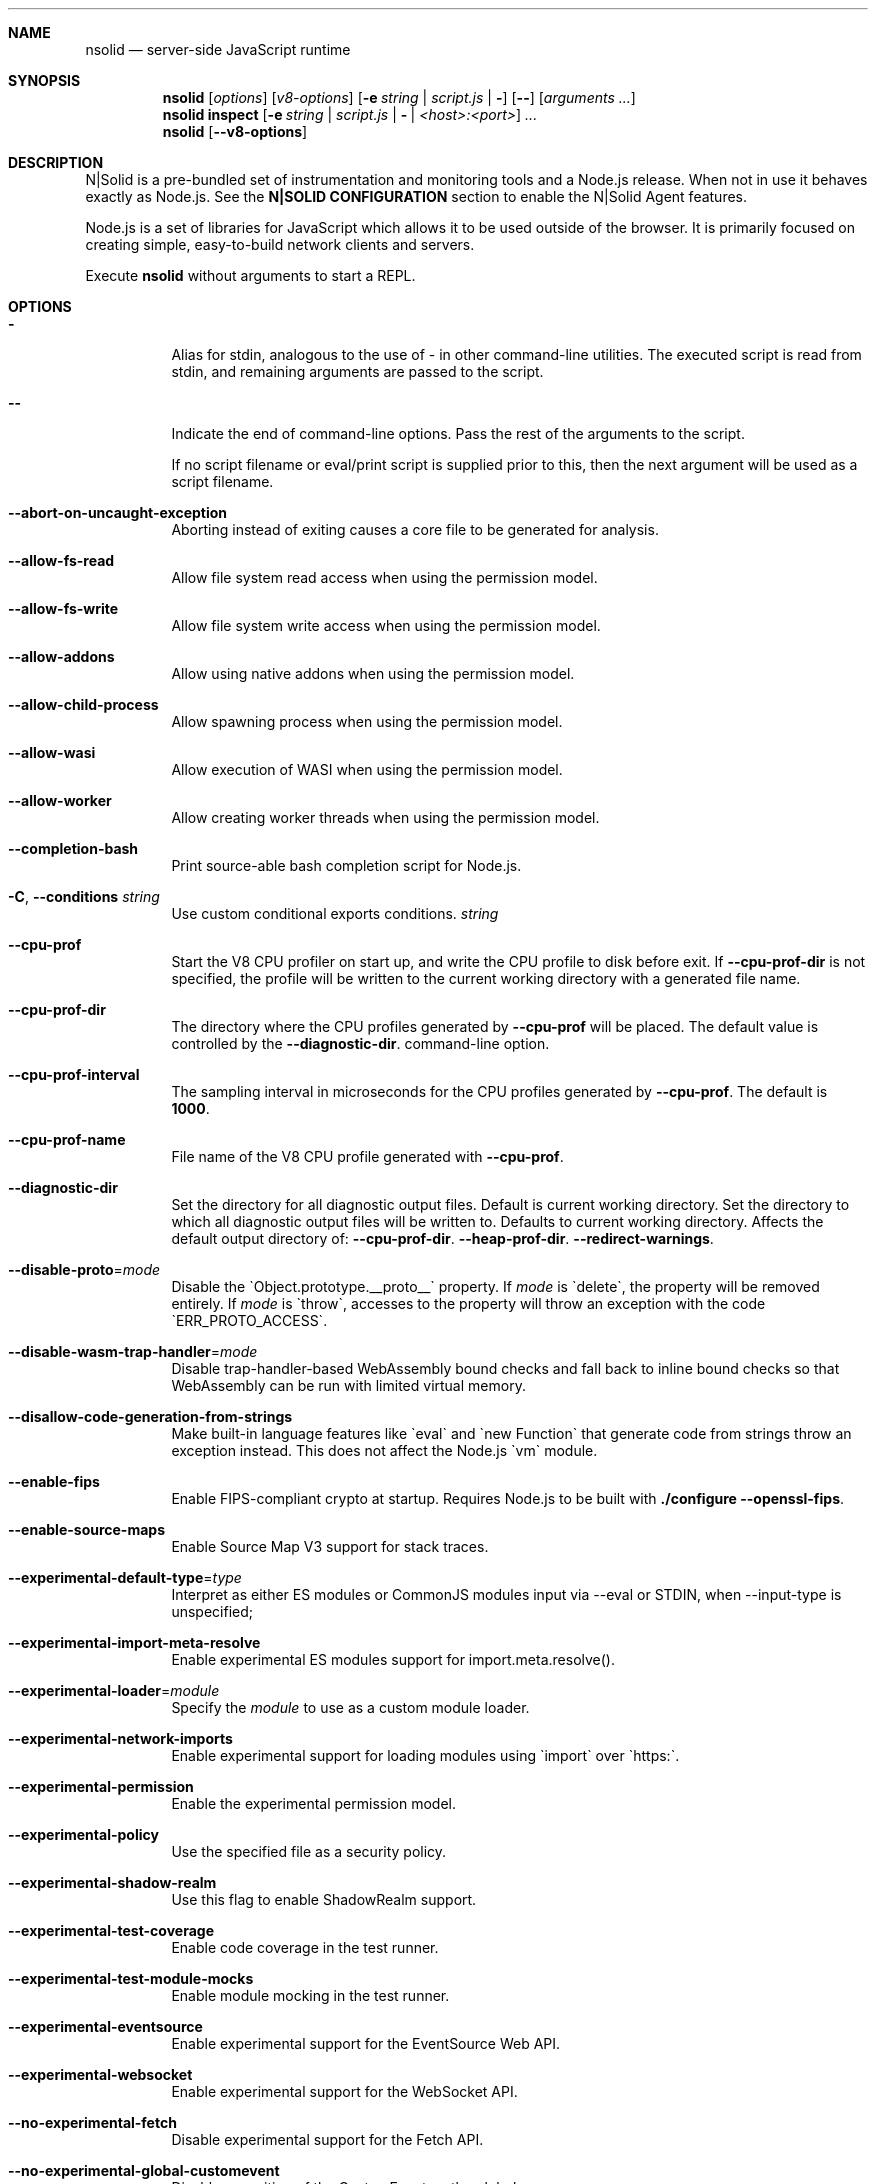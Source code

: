 .\"
.\" This manpage is written in mdoc(7).
.\"
.\" * Language reference:
.\"   https://man.openbsd.org/mdoc.7
.\"
.\" * Linting changes:
.\"   mandoc -Wall -Tlint /path/to/this.file  # BSD
.\"   groff -w all -z /path/to/this.file      # GNU/Linux, macOS
.\"
.\"
.\" Before making changes, please note the following:
.\"
.\" * In Roff, each new sentence should begin on a new line. This gives
.\"   the Roff formatter better control over text-spacing, line-wrapping,
.\"   and paragraph justification.
.\"
.\" * Do not leave blank lines in the markup. If whitespace is desired
.\"   for readability, put a dot in the first column to indicate a null/empty
.\"   command. Comments and horizontal whitespace may optionally follow: each
.\"   of these lines are an example of a null command immediately followed by
.\"   a comment.
.\"
.\"======================================================================
.
.tr -\-^\(ha~\(ti`\(ga
.Dd 2019
.Dt NSOLID 1
.
.Sh NAME
.Nm nsolid
.Nd server-side JavaScript runtime
.
.\"======================================================================
.Sh SYNOPSIS
.Nm nsolid
.Op Ar options
.Op Ar v8-options
.Op Fl e Ar string | Ar script.js | Fl
.Op Fl -
.Op Ar arguments ...
.
.Nm nsolid
.Cm inspect
.Op Fl e Ar string | Ar script.js | Fl | Ar <host>:<port>
.Ar ...
.
.Nm nsolid
.Op Fl -v8-options
.
.\"======================================================================
.Sh DESCRIPTION
N|Solid is a pre-bundled set of instrumentation and monitoring tools and a Node.js release.
When not in use it behaves exactly as Node.js. See the
.Sy N|SOLID CONFIGURATION
section to enable the N|Solid Agent features.
.Pp
Node.js is a set of libraries for JavaScript which allows it to be used outside of the browser.
It is primarily focused on creating simple, easy-to-build network clients and servers.
.Pp
Execute
.Nm
without arguments to start a REPL.
.
.Sh OPTIONS
.Bl -tag -width 6n
.It Sy -
Alias for stdin, analogous to the use of - in other command-line utilities.
The executed script is read from stdin, and remaining arguments are passed to the script.
.
.It Fl -
Indicate the end of command-line options.
Pass the rest of the arguments to the script.
.Pp
If no script filename or eval/print script is supplied prior to this, then
the next argument will be used as a script filename.
.
.It Fl -abort-on-uncaught-exception
Aborting instead of exiting causes a core file to be generated for analysis.
.
.It Fl -allow-fs-read
Allow file system read access when using the permission model.
.
.It Fl -allow-fs-write
Allow file system write access when using the permission model.
.
.It Fl -allow-addons
Allow using native addons when using the permission model.
.
.It Fl -allow-child-process
Allow spawning process when using the permission model.
.
.It Fl -allow-wasi
Allow execution of WASI when using the permission model.
.
.It Fl -allow-worker
Allow creating worker threads when using the permission model.
.
.It Fl -completion-bash
Print source-able bash completion script for Node.js.
.
.It Fl C , Fl -conditions Ar string
Use custom conditional exports conditions.
.Ar string
.
.It Fl -cpu-prof
Start the V8 CPU profiler on start up, and write the CPU profile to disk
before exit. If
.Fl -cpu-prof-dir
is not specified, the profile will be written to the current working directory
with a generated file name.
.
.It Fl -cpu-prof-dir
The directory where the CPU profiles generated by
.Fl -cpu-prof
will be placed.
The default value is controlled by the
.Fl -diagnostic-dir .
command-line option.
.
.It Fl -cpu-prof-interval
The sampling interval in microseconds for the CPU profiles generated by
.Fl -cpu-prof .
The default is
.Sy 1000 .
.
.It Fl -cpu-prof-name
File name of the V8 CPU profile generated with
.Fl -cpu-prof .
.
.It Fl -diagnostic-dir
Set the directory for all diagnostic output files.
Default is current working directory.
Set the directory to which all diagnostic output files will be written to.
Defaults to current working directory.
.
Affects the default output directory of:
.Fl -cpu-prof-dir .
.Fl -heap-prof-dir .
.Fl -redirect-warnings .
.
.It Fl -disable-proto Ns = Ns Ar mode
Disable the `Object.prototype.__proto__` property. If
.Ar mode
is `delete`, the property will be removed entirely. If
.Ar mode
is `throw`, accesses to the property will throw an exception with the code
`ERR_PROTO_ACCESS`.
.
.It Fl -disable-wasm-trap-handler Ns = Ns Ar mode
Disable trap-handler-based WebAssembly bound checks and fall back to
inline bound checks so that WebAssembly can be run with limited virtual
memory.
.
.It Fl -disallow-code-generation-from-strings
Make built-in language features like `eval` and `new Function` that generate
code from strings throw an exception instead. This does not affect the Node.js
`vm` module.
.
.It Fl -enable-fips
Enable FIPS-compliant crypto at startup.
Requires Node.js to be built with
.Sy ./configure --openssl-fips .
.
.It Fl -enable-source-maps
Enable Source Map V3 support for stack traces.
.
.It Fl -experimental-default-type Ns = Ns Ar type
Interpret as either ES modules or CommonJS modules input via --eval or STDIN, when --input-type is unspecified;
.js or extensionless files with no sibling or parent package.json;
.js or extensionless files whose nearest parent package.json lacks a "type" field, unless under node_modules.
.
.It Fl -experimental-import-meta-resolve
Enable experimental ES modules support for import.meta.resolve().
.
.It Fl -experimental-loader Ns = Ns Ar module
Specify the
.Ar module
to use as a custom module loader.
.
.It Fl -experimental-network-imports
Enable experimental support for loading modules using `import` over `https:`.
.
.It Fl -experimental-permission
Enable the experimental permission model.
.
.It Fl -experimental-policy
Use the specified file as a security policy.
.
.It Fl -experimental-shadow-realm
Use this flag to enable ShadowRealm support.
.
.It Fl -experimental-test-coverage
Enable code coverage in the test runner.
.
.It Fl -experimental-test-module-mocks
Enable module mocking in the test runner.
.
.It Fl -experimental-eventsource
Enable experimental support for the EventSource Web API.
.
.It Fl -experimental-websocket
Enable experimental support for the WebSocket API.
.
.It Fl -no-experimental-fetch
Disable experimental support for the Fetch API.
.
.It Fl -no-experimental-global-customevent
Disable exposition of the CustomEvent on the global scope.
.
.It Fl -no-experimental-global-webcrypto
Disable exposition of the Web Crypto API on the global scope.
.
.It Fl -no-experimental-repl-await
Disable top-level await keyword support in REPL.
.
.It Fl -experimental-vm-modules
Enable experimental ES module support in VM module.
.
.It Fl -experimental-wasi-unstable-preview1
Enable experimental WebAssembly System Interface support. This
flag is no longer required as WASI is enabled by default.
.
.It Fl -experimental-wasm-modules
Enable experimental WebAssembly module support.
.
.It Fl -force-context-aware
Disable loading native addons that are not context-aware.
.
.It Fl -force-fips
Force FIPS-compliant crypto on startup
(Cannot be disabled from script code).
Same requirements as
.Fl -enable-fips .
.
.It Fl -frozen-intrinsics
Enable experimental frozen intrinsics support.
.
.It Fl -heapsnapshot-near-heap-limit Ns = Ns Ar max_count
Generate heap snapshot when the V8 heap usage is approaching the heap limit.
No more than the specified number of snapshots will be generated.
.
.It Fl -heapsnapshot-signal Ns = Ns Ar signal
Generate heap snapshot on specified signal.
.
.It Fl -heap-prof
Start the V8 heap profiler on start up, and write the heap profile to disk
before exit. If
.Fl -heap-prof-dir
is not specified, the profile will be written to the current working directory
with a generated file name.
.
.It Fl -heap-prof-dir
The directory where the heap profiles generated by
.Fl -heap-prof
will be placed.
The default value is controlled by the
.Fl -diagnostic-dir .
command-line option.
.
.It Fl -heap-prof-interval
The average sampling interval in bytes for the heap profiles generated by
.Fl -heap-prof .
The default is
.Sy 512 * 1024 .
.
.It Fl -heap-prof-name
File name of the V8 heap profile generated with
.Fl -heap-prof .
.
.It Fl -icu-data-dir Ns = Ns Ar file
Specify ICU data load path.
Overrides
.Ev NODE_ICU_DATA .
.
.It Fl -input-type Ns = Ns Ar type
Set the module resolution type for input via --eval, --print or STDIN.
.
.It Fl -inspect-brk Ns = Ns Ar [host:]port
Activate inspector on
.Ar host:port
and break at start of user script.
.
.It Fl -inspect-port Ns = Ns Ar [host:]port
Set the
.Ar host:port
to be used when the inspector is activated.
.
.It Fl -inspect-publish-uid=stderr,http
Specify how the inspector WebSocket URL is exposed.
Valid values are
.Sy stderr
and
.Sy http .
Default is
.Sy stderr,http .
.
.It Fl -inspect-wait Ns = Ns Ar [host:]port
Activate inspector on
.Ar host:port
and wait for debugger to be attached.
.
.It Fl -inspect Ns = Ns Ar [host:]port
Activate inspector on
.Ar host:port .
Default is
.Sy 127.0.0.1:9229 .
.Pp
V8 Inspector integration allows attaching Chrome DevTools and IDEs to Node.js instances for debugging and profiling.
It uses the Chrome DevTools Protocol.
.
.It Fl -insecure-http-parser
Use an insecure HTTP parser that accepts invalid HTTP headers. This may allow
interoperability with non-conformant HTTP implementations. It may also allow
request smuggling and other HTTP attacks that rely on invalid headers being
accepted. Avoid using this option.
.
.It Fl -jitless
Disable runtime allocation of executable memory. This may be required on
some platforms for security reasons. It can also reduce attack surface on
other platforms, but the performance impact may be severe.
.
.Pp
This flag is inherited from V8 and is subject to change upstream. It may
disappear in a non-semver-major release.
.
.It Fl -max-http-header-size Ns = Ns Ar size
Specify the maximum size of HTTP headers in bytes. Defaults to 16 KiB.
.
.It Fl -napi-modules
This option is a no-op.
It is kept for compatibility.
.
.It Fl -no-deprecation
Silence deprecation warnings.
.
.It Fl -no-extra-info-on-fatal-exception
Hide extra information on fatal exception that causes exit.
.
.It Fl -no-force-async-hooks-checks
Disable runtime checks for `async_hooks`.
These will still be enabled dynamically when `async_hooks` is enabled.
.
.It Fl -no-addons
Disable the `node-addons` exports condition as well as disable loading native
addons. When `--no-addons` is specified, calling `process.dlopen` or requiring
a native C++ addon will fail and throw an exception.
.
.It Fl -no-global-search-paths
Do not search modules from global paths.
.
.It Fl -no-warnings
Silence all process warnings (including deprecations).
.
.It Fl -node-memory-debug
Enable extra debug checks for memory leaks in Node.js internals. This is
usually only useful for developers debugging Node.js itself.
.
.It Fl -openssl-config Ns = Ns Ar file
Load an OpenSSL configuration file on startup.
Among other uses, this can be used to enable FIPS-compliant crypto if Node.js is built with
.Sy ./configure --openssl-fips .
.
.It Fl -pending-deprecation
Emit pending deprecation warnings.
.
.It Fl -policy-integrity Ns = Ns Ar sri
Instructs Node.js to error prior to running any code if the policy does not have the specified integrity. It expects a Subresource Integrity string as a parameter.
.
.It Fl -preserve-symlinks
Instructs the module loader to preserve symbolic links when resolving and caching modules other than the main module.
.
.It Fl -preserve-symlinks-main
Instructs the module loader to preserve symbolic links when resolving and caching the main module.
.
.It Fl -prof
Generate V8 profiler output.
.
.It Fl -prof-process
Process V8 profiler output generated using the V8 option
.Fl -prof .
.
.It Fl -redirect-warnings Ns = Ns Ar file
Write process warnings to the given
.Ar file
instead of printing to stderr.
.
.It Fl -report-compact
Write
.Sy diagnostic reports
in a compact format, single-line JSON.
.
.It Fl -report-dir Fl -report-directory
Location at which the
.Sy diagnostic report
will be generated.
The `file` name may be an absolute path. If it is not, the default directory it will
be written to is controlled by the
.Fl -diagnostic-dir .
command-line option.
.
.It Fl -report-filename
Name of the file to which the
.Sy diagnostic report
will be written.
.
.It Fl -report-on-fatalerror
Enables the
.Sy diagnostic report
to be triggered on fatal errors (internal errors within the Node.js runtime such
as out of memory) that leads to termination of the application. Useful to
inspect various diagnostic data elements such as heap, stack, event loop state,
resource consumption etc. to reason about the fatal error.
.
.It Fl -report-on-signal
Enables
.Sy diagnostic report
to be generated upon receiving the specified (or predefined) signal to the
running Node.js process. Default signal is SIGUSR2.
.
.It Fl -report-signal
Sets or resets the signal for
.Sy diagnostic report
generation (not supported on Windows). Default signal is SIGUSR2.
.
.It Fl -report-uncaught-exception
Enables
.Sy diagnostic report
to be generated on un-caught exceptions. Useful when inspecting JavaScript
stack in conjunction with native stack and other runtime environment data.
.
.It Fl -secure-heap Ns = Ns Ar n
Specify the size of the OpenSSL secure heap. Any value less than 2 disables
the secure heap. The default is 0. The value must be a power of two.
.
.It Fl -secure-heap-min Ns = Ns Ar n
Specify the minimum allocation from the OpenSSL secure heap. The default is 2. The value must be a power of two.
.
.It Fl -test
Starts the Node.js command line test runner.
.
.It Fl -test-concurrency
The maximum number of test files that the test runner CLI will execute
concurrently.
.
.It Fl -test-force-exit
Configures the test runner to exit the process once all known tests have
finished executing even if the event loop would otherwise remain active.
.
.It Fl -test-name-pattern
A regular expression that configures the test runner to only execute tests
whose name matches the provided pattern.
.
.It Fl -test-reporter
A test reporter to use when running tests.
.
.It Fl -test-reporter-destination
The destination for the corresponding test reporter.
.
.It Fl -test-only
Configures the test runner to only execute top level tests that have the `only`
option set.
.
.It Fl -test-shard
Test suite shard to execute in a format of <index>/<total>.

.It Fl -test-timeout
A number of milliseconds the test execution will fail after.
.
.It Fl -throw-deprecation
Throw errors for deprecations.
.
.It Fl -title Ns = Ns Ar title
Specify process.title on startup.
.
.It Fl -tls-cipher-list Ns = Ns Ar list
Specify an alternative default TLS cipher list.
Requires Node.js to be built with crypto support. (Default)
.
.It Fl -tls-keylog Ns = Ns Ar file
Log TLS key material to a file. The key material is in NSS SSLKEYLOGFILE
format and can be used by software (such as Wireshark) to decrypt the TLS
traffic.
.
.It Fl -tls-max-v1.2
Set default  maxVersion to 'TLSv1.2'. Use to disable support for TLSv1.3.
.
.It Fl -tls-max-v1.3
Set default  maxVersion to 'TLSv1.3'. Use to enable support for TLSv1.3.
.
.It Fl -tls-min-v1.0
Set default minVersion to 'TLSv1'. Use for compatibility with old TLS clients
or servers.
.
.It Fl -tls-min-v1.1
Set default minVersion to 'TLSv1.1'. Use for compatibility with old TLS clients
or servers.
.
.It Fl -tls-min-v1.2
Set default minVersion to 'TLSv1.2'. This is the default for 12.x and later,
but the option is supported for compatibility with older Node.js versions.
.
.It Fl -tls-min-v1.3
Set default minVersion to 'TLSv1.3'. Use to disable support for TLSv1.2 in
favour of TLSv1.3, which is more secure.
.
.It Fl -trace-atomics-wait
Print short summaries of calls to
.Sy Atomics.wait() .
.
This flag is deprecated.
.It Fl -trace-deprecation
Print stack traces for deprecations.
.
.It Fl -trace-event-categories Ar categories
A comma-separated list of categories that should be traced when trace event tracing is enabled using
.Fl -trace-events-enabled .
.
.It Fl -trace-event-file-pattern Ar pattern
Template string specifying the filepath for the trace event data, it
supports
.Sy ${rotation}
and
.Sy ${pid} .
.
.It Fl -trace-events-enabled
Enable the collection of trace event tracing information.
.
.It Fl -trace-exit
Prints a stack trace whenever an environment is exited proactively,
i.e. invoking `process.exit()`.
.It Fl -trace-sigint
Prints a stack trace on SIGINT.
.
.It Fl -trace-sync-io
Print a stack trace whenever synchronous I/O is detected after the first turn of the event loop.
.
.It Fl -trace-tls
Prints TLS packet trace information to stderr.
.
.It Fl -trace-uncaught
Print stack traces for uncaught exceptions; usually, the stack trace associated
with the creation of an
.Sy Error
is printed, whereas this makes Node.js also
print the stack trace associated with throwing the value (which does not need
to be an
.Sy Error
instance).
.Pp
Enabling this option may affect garbage collection behavior negatively.
.
.It Fl -trace-warnings
Print stack traces for process warnings (including deprecations).
.
.It Fl -track-heap-objects
Track heap object allocations for heap snapshots.
.
.It Fl -unhandled-rejections=mode
Define the behavior for unhandled rejections. Can be one of `strict` (raise an error), `warn` (enforce warnings) or `none` (silence warnings).
.
.It Fl -use-bundled-ca , Fl -use-openssl-ca
Use bundled Mozilla CA store as supplied by current Node.js version or use OpenSSL's default CA store.
The default store is selectable at build-time.
.Pp
The bundled CA store, as supplied by Node.js, is a snapshot of Mozilla CA store that is fixed at release time.
It is identical on all supported platforms.
.Pp
Using OpenSSL store allows for external modifications of the store.
For most Linux and BSD distributions, this store is maintained by the distribution maintainers and system administrators.
OpenSSL CA store location is dependent on configuration of the OpenSSL library but this can be altered at runtime using environment variables.
.Pp
See
.Ev SSL_CERT_DIR
and
.Ev SSL_CERT_FILE .
.
.It Fl -use-largepages Ns = Ns Ar mode
Re-map the Node.js static code to large memory pages at startup. If supported on
the target system, this will cause the Node.js static code to be moved onto 2
MiB pages instead of 4 KiB pages.
.Pp
.Ar mode
must have one of the following values:
`off` (the default value, meaning do not map), `on` (map and ignore failure,
reporting it to stderr), or `silent` (map and silently ignore failure).
.
.It Fl -v8-options
Print V8 command-line options.
.
.It Fl -v8-pool-size Ns = Ns Ar num
Set V8's thread pool size which will be used to allocate background jobs.
If set to 0 then V8 will choose an appropriate size of the thread pool based on the number of online processors.
If the value provided is larger than V8's maximum, then the largest value will be chosen.
.
.It Fl -zero-fill-buffers
Automatically zero-fills all newly allocated Buffer and SlowBuffer instances.
.
.It Fl c , Fl -check
Check the script's syntax without executing it.
Exits with an error code if script is invalid.
.
.It Fl e , Fl -eval Ar string
Evaluate
.Ar string
as JavaScript.
.
.It Fl h , Fl -help
Print command-line options.
The output of this option is less detailed than this document.
.
.It Fl i , Fl -interactive
Open the REPL even if stdin does not appear to be a terminal.
.
.It Fl p , Fl -print Ar string
Identical to
.Fl e ,
but prints the result.
.
.It Fl r , Fl -require Ar module
Preload the specified
.Ar module
at startup.
Follows `require()`'s module resolution rules.
.Ar module
may be either a path to a file, or a Node.js module name.
.
.It Fl v , Fl -version
Print node's version.
.El
.
.\"=====================================================================
.Sh N|SOLID OPTIONS
.Bl -tag -width 6n
.It Fl vv
Print the N|Solid release version.
.El
.
.\" =====================================================================
.Sh ENVIRONMENT
.Bl -tag -width 6n
.It Ev FORCE_COLOR
Used to enable ANSI colorized output. The value may be one of:
.Ar 1
,
.Ar true
, or
.Ar an empty string
to
indicate 16-color support,
.Ar 2
to indicate 256-color support, or
.Ar 3
to indicate 16 million-color support. When used and set to a supported
value, both the NO_COLOR and NODE_DISABLE_COLORS environment variables
are ignored. Any other value will result in colorized output being
disabled.
.
.It Ev NO_COLOR
Alias for NODE_DISABLE_COLORS
.
.It Ev NODE_DEBUG Ar modules...
Comma-separated list of core modules that should print debug information.
.
.It Ev NODE_DEBUG_NATIVE Ar modules...
Comma-separated list of C++ core modules that should print debug information.
.
.It Ev NODE_DISABLE_COLORS
When set to
.Ar 1 ,
colors will not be used in the REPL.
.
.It Ev NODE_EXTRA_CA_CERTS Ar file
When set, the well-known
.Dq root
CAs (like VeriSign) will be extended with the extra certificates in
.Ar file .
The file should consist of one or more trusted certificates in PEM format.
.Pp
If
.Ar file
is missing or misformatted, a message will be emitted once using
.Sy process.emitWarning() ,
but any errors are otherwise ignored.
.Pp
This environment variable is ignored when `nsolid` runs as setuid root or
has Linux file capabilities set.
.Pp
The
.Ar NODE_EXTRA_CA_CERTS
environment variable is only read when the Node.js process is first launched.
Changing the value at runtime using
.Ar process.env.NODE_EXTRA_CA_CERTS
has no effect on the current process.
.
.It Ev NODE_ICU_DATA Ar file
Data path for ICU (Intl object) data.
Will extend linked-in data when compiled with small-icu support.
.
.It Ev NODE_NO_WARNINGS
When set to
.Ar 1 ,
process warnings are silenced.
.
.It Ev NODE_OPTIONS Ar options...
A space-separated list of command-line
.Ar options ,
which are interpreted as if they had been specified on the command line before the actual command (so they can be overridden).
Node.js will exit with an error if an option that is not allowed in the environment is used, such as
.Fl -print
or a script file.
.
.It Ev NODE_PATH Ar directories...
A colon-separated list of
.Ar directories
prefixed to the module search path.
.
.It Ev NODE_PENDING_DEPRECATION
When set to
.Ar 1 ,
emit pending deprecation warnings.
.
.It Ev NODE_PRESERVE_SYMLINKS
When set to
.Ar 1 ,
the module loader preserves symbolic links when resolving and caching modules.
.
.It Ev NODE_REDIRECT_WARNINGS Ar file
Write process warnings to the given
.Ar file
instead of printing to stderr.
Equivalent to passing
.Fl -redirect-warnings Ar file
on the command line.
.
.It Ev NODE_REPL_HISTORY Ar file
Path to the
.Ar file
used to store persistent REPL history.
The default path is
.Sy ~/.node_repl_history ,
which is overridden by this variable.
Setting the value to an empty string ("" or " ") will disable persistent REPL history.
.
.It Ev NODE_REPL_EXTERNAL_MODULE Ar file
Path to a Node.js module which will be loaded in place of the built-in REPL.
Overriding this value to an empty string (`''`) will use the built-in REPL.
.
.It Ev NODE_SKIP_PLATFORM_CHECK
When set to
.Ar 1 ,
the check for a supported platform is skipped during Node.js startup.
Node.js might not execute correctly.
Any issues encountered on unsupported platforms will not be fixed.
.
.It Ev NODE_TLS_REJECT_UNAUTHORIZED
When set to
.Ar 0 ,
TLS certificate validation is disabled.
.
.It Ev NODE_V8_COVERAGE Ar dir
When set, Node.js writes JavaScript code coverage information to
.Ar dir .
.
.It Ev OPENSSL_CONF Ar file
Load an OpenSSL configuration file on startup.
Among other uses, this can be used to enable FIPS-compliant crypto if Node.js is built with
.Sy ./configure --openssl-fips .
.Pp
If the
.Fl -openssl-config
command-line option is used, this environment variable is ignored.
.
.It Ev SSL_CERT_DIR Ar dir
If
.Fl -use-openssl-ca
is enabled, this overrides and sets OpenSSL's directory containing trusted certificates.
.
.It Ev SSL_CERT_FILE Ar file
If
.Fl -use-openssl-ca
is enabled, this overrides and sets OpenSSL's file containing trusted certificates.
.
.It Ev TZ
Specify the timezone configuration.
.
.It Ev UV_THREADPOOL_SIZE Ar size
Sets the number of threads used in libuv's threadpool to
.Ar size .
.El
.
.\"=====================================================================
.Sh N|SOLID CONFIGURATION
N|Solid can be configured via environment variables or an
.Nm
section in your package.json file.
If competing values for a single key are set, the environment variable will take precedence.
.
.Ss Configuring N|Solid using environment variables
.Bl -tag -width 6n
.It Ev NSOLID_PACKAGE_JSON Ar path
Provide the path of the package.json that contains NSolid configuration.
.
.It Ev NSOLID_APP Ar name
Set a name for this application in the N|Solid Console. Defaults to untitled application.
.Pp
If not set, N|Solid will attempt to set this value from the package.json name property.
.
.It Ev NSOLID_HOSTNAME Ar hostname
Override the hostname that N|Solid uses to identify your host machine.
Sometimes useful for container environments.
.
.It Ev NSOLID_TAGS Ar tags...
Comma-separated list of tags for identification and filtering in the N|Solid Console.
Tags must be 2\-140 characters in length.
.Pp
Example: NSOLID_TAGS="api,staging,v1.9.2"
.
.It Ev NSOLID_COMMAND Ar [ip|hostname][:port]
Provide the location of the N|Solid Storage COMMAND socket.
.Pp
Requires at minimum either a host or port for N|Solid Storage/Console functionality.
If left unconfigured, the N|Solid Agent will not start up.
.Pp
In most configurations this is the only socket that must be configured.
Upon successful NSOLID_COMMAND connection it will attempt to configure the NSOLID_BULK and NSOLID_DATA sockets.
The default hostname is localhost.
.Pp
Examples:
    Port only (default host is localhost): NSOLID_COMMAND=9001
    IP and Port: NSOLID_COMMAND=127.0.0.1:9001
    Hostname and Port: NSOLID_COMMAND=localhost:9001
    Hostname only (default port 9001): NSOLID_COMMAND=localhost
.It Ev NSOLID_DATA Ar [ip|hostname][:port]
Provide the location of the N|Solid Storage DATA socket. Optional in most scenarios.
.
.It Ev NSOLID_BULK Ar [ip|hostname][:port]
Provide the location of the N|Solid Storage BULK socket. Optional in most scenarios.
.
.It Ev NSOLID_PUBKEY Ar key
Provide a custom public key for N|Solid Storage socket communication.
Must match the private key set on the N|Solid Storage server.
.Pp
Default (unsecure) key: '^kvy<i^qI<r{=ZDrfK4K<#NtqY+zaH:ksm/YGE6I'
.Pp
Data will always be encrypted, but for security you should create your own CurveZMQ key pair. See nsolid-cli documentation for instructions.
.
.It NSOLID_SAAS Ar key
The SaaS token acquired while signing up for a SaaS account.
.
.It Ev NSOLID_STATSD Ar [ip|hostname][:port]
Provide the location of a StatsD endpoint.
.Pp
Example: NSOLID_STATSD=127.0.0.1:8125
.
.It Ev NSOLID_STATSD_BUCKET Ar [nsolid.${env}.${app}.${hostname}.${shortid}]
Provide a StatsD bucket format string for N|Solid to use when reporting StatsD metrics. Will substitute recognized variables with the N|Solid configuration.
.Pp
Default:
.Ar nsolid.${env}.${app}.${hostname}.${shortid}
.Pp
Recognized Substitutions:
  * \fB${env}\fR: the NODE_ENV
  * \fB${app}\fR: nsolid app
  * \fB${hostname}\fR: the configured hostname value
  * \fB${id}\fR: the unique agent id
  * \fB${shortid}\fR: a short prefix of the agent id
.
.It Ev NSOLID_STATSD_TAGS Ar ${env},${tags}
Provide a StatsD tags extension format string for N|Solid to use when reporting StatsD metrics. Not all StatsD applications use this extension, so use with caution. Will substitute recognized variables with the N|Solid configuration.
.Pp
Defaults to not sending the tags extension.
.Pp
Recognized Substitutions:
  * \fB${env}\fR: the NODE_ENV
  * \fB${app}\fR: nsolid app
  * \fB${hostname}\fR: the configured hostname value
  * \fB${id}\fR: the unique agent id
  * \fB${shortid}\fR: a short prefix of the agent id
  * \fB${tags}\fR: a concatenated list of the tags
.
.It Ev NSOLID_DISABLE_IPV6
Disable IPv6 in case it's not supported by the host system.
.
.It Ev NSOLID_DISABLE_SNAPSHOTS
Force disable snapshots. Once set it cannot be reset.
.
.It Ev NSOLID_REDACT_SNAPSHOTS
Redact all strings from snapshots.
.
.It Ev NSOLID_INTERVAL Ar interval
Override the default metrics reporting interval (milliseconds) of the N|Solid Agent.
Default is 3000.
.
.It Ev NSOLID_DELAY_INIT Ar interval
Delay initializing nsolid for duration (milliseconds) after the process starts.
.
.It Ev NSOLID_BLOCKED_LOOP_THRESHOLD Ar duration
Time in milliseconds the event loop is stuck on a single iteration before considered being blocked.
.
.It Ev NSOLID_DISABLE_PACKAGE_SCAN
Disable automatically scanning all directories for modules that can be require
.
.It Ev NSOLID_TRACK_GLOBAL_PACKAGES
Track packages listed in the globalPaths
.
.It Ev NSOLID_IISNODE
Specify whether the process is being run in an IIS environment.
.
.It Ev NSOLID_OTLP Ar config
Define the type of OTLP endpoint.
.
.It Ev NSOLID_OTLP_CONFIG Ar config
Specify the configuration for the OTLP endpoint defined in \fBNSOLID_OTLP\fR.
.
.It Ev NSOLID_TRACING_ENABLED
Enable tracing generation. By default \fBhttp\fR and \fBdns\fR spans are automatically generated. They can be disabled by using \fBNSOLID_TRACING_MODULES_BLACKLIST\fR. This option can be enabled dynamically from the Console.
.
.It Ev NSOLID_PROMISE_TRACKING
Track Promises and report them to the Console. This can be enabled dynamically from the Console.
.
.It Ev NSOLID_TRACING_MODULES_BLACKLIST Ar config
List of core instrumented modules you want to disable when tracing is enabled. This can be enabled dynamically from the Console.
.
.It Ev NSOLID_CHECK_TEST_METRICS
When running tests check metrics at the end of every test.
.
.It Ev NODE_ENV Ar name
N|Solid will report the NODE_ENV set for your application, defaulting to "prod" if unset.
.El
.Ss Support of OpenTelemetry Protocol Exporter spec-defined environment variables
.
If N|Solid has the OTLP support active (by setting NSOLID_OTLP=otlp), at the moment it supports all the environment variables defined in
.Ur
\fBhttps://opentelemetry.io/docs/specs/otel/protocol/exporter/\fR
which allows to fully configure the OTLP endpoints, except for the ones related to Logs.
.Pp
A full list of supported environment variables is:
  \fBOTEL_EXPORTER_OTLP_ENDPOINT\fR, \fBOTEL_EXPORTER_OTLP_TRACES_ENDPOINT\fR, \fBOTEL_EXPORTER_OTLP_METRICS_ENDPOINT\fR
  \fBOTEL_EXPORTER_OTLP_INSECURE\fR, \fBOTEL_EXPORTER_OTLP_TRACES_INSECURE\fR, \fBOTEL_EXPORTER_OTLP_METRICS_INSECURE\fR
  \fBOTEL_EXPORTER_OTLP_CERTIFICATE\fR, \fBOTEL_EXPORTER_OTLP_TRACES_CERTIFICATE\fR, \fBOTEL_EXPORTER_OTLP_METRICS_CERTIFICATE\fR
  \fBOTEL_EXPORTER_OTLP_CLIENT_KEY\fR, \fBOTEL_EXPORTER_OTLP_TRACES_CLIENT_KEY\fR, \fBOTEL_EXPORTER_OTLP_METRICS_CLIENT_KEY\fR
  \fBOTEL_EXPORTER_OTLP_CLIENT_CERTIFICATE\fR, \fBOTEL_EXPORTER_OTLP_TRACES_CLIENT_CERTIFICATE\fR, \fBOTEL_EXPORTER_OTLP_METRICS_CLIENT_CERTIFICATE\fR
  \fBOTEL_EXPORTER_OTLP_HEADERS\fR, \fBOTEL_EXPORTER_OTLP_TRACES_HEADERS\fR, \fBOTEL_EXPORTER_OTLP_METRICS_HEADERS\fR
  \fBOTEL_EXPORTER_OTLP_COMPRESSION\fR, \fBOTEL_EXPORTER_OTLP_TRACES_COMPRESSION\fR, \fBOTEL_EXPORTER_OTLP_METRICS_COMPRESSION\fR
  \fBOTEL_EXPORTER_OTLP_TIMEOUT\fR, \fBOTEL_EXPORTER_OTLP_TRACES_TIMEOUT\fR, \fBOTEL_EXPORTER_OTLP_METRICS_TIMEOUT\fR
  \fBOTEL_EXPORTER_OTLP_PROTOCOL\fR, \fBOTEL_EXPORTER_OTLP_TRACES_PROTOCOL\fR, \fBOTEL_EXPORTER_OTLP_METRICS_PROTOCOL\fR
s
.Ss Configuring N|Solid using the package.json
.
Adding an
.Nm
section in your package.json section will look for the following properties to set the above N|Solid options:
.Pp
Example:
  {
    ...,
    "nsolid": {
      "app": "api-server",
      "statsd": "8125",
      "command": "storage.local:9001",
      "tags": "api,staging"
    }
  }
.Pp
The following lists all package.json field names along with their environment variable counterparts.
.Bl -tag -offset indent
.It app : Ev NSOLID_APP
.It hostname : Ev NSOLID_HOSTNAME
.It tags : Ev NSOLID_TAGS
.It command : Ev NSOLID_COMMAND
.It data : Ev NSOLID_DATA
.It bulk : Ev NSOLID_BULK
.It pubkey : Ev NSOLID_PUBKEY
.It statsd : Ev NSOLID_STATSD
.It statsdBucket : Ev NSOLID_STATSD_BUCKET
.It statsdTags : Ev NSOLID_STATSD_TAGS
.It disableIpv6 : Ev NSOLID_DISABLE_IPV6
.It disableSnapshots : Ev NSOLID_DISABLE_SNAPSHOTS
.It redactSnapshots : Ev NSOLID_REDACT_SNAPSHOTS
.It interval : Ev NSOLID_INTERVAL
.It blockedLoopThreshold : NSOLID_BLOCKED_LOOP_THRESHOLD
.It disablePackageScan: NSOLID_DISABLE_PACKAGE_SCAN
.It trackGlobalPackages: NSOLID_TRACK_GLOBAL_PACKAGES
.It iisNode : NSOLID_IISNODE
.It otlp : NSOLID_OTLP
.It otlpConfig : NSOLID_OTLP_CONFIG
.It tracingEnabled : NSOLID_TRACING_ENABLED
.It promiseTracking : NSOLID_PROMISE_TRACKING
.It tracingModulesBlacklist : NSOLID_TRACING_MODULES_BLACKLIST
.It env : Ev NODE_ENV
.El
.
.\"======================================================================
.Sh NSOLID COPYRIGHT
N|Solid is copyright NodeSource NodeSource's N|Solid Software is offered under an enterprise license, which may be
viewed on the NodeSource website at:
.Ur https://nodesource.com/products/nsolid/license
.
.Sh NODE.JS COPYRIGHT
Copyright Node.js contributors.
Node.js is available under the MIT license.
.
.Pp
Node.js also includes external libraries that are available under a variety of licenses.
See
.Sy https://github.com/nodejs/node/blob/HEAD/LICENSE
for the full license text.
.
.\"======================================================================
.Sh SEE ALSO
Website:
.Ur https://nodesource.com/products/nsolid
.
.Pp
N|Solid Documentation:
.Ur https://docs.nodesource.com
.
.Pp
Node.js Documentation:
.Ur https://nodejs.org/api/
.
.Pp
Support:
.Ur https://support.nodesource.com/support/login
.
.\"======================================================================
.Sh AUTHORS
Written and maintained by 1000+ contributors:
.Sy https://github.com/nodejs/node/blob/HEAD/AUTHORS
